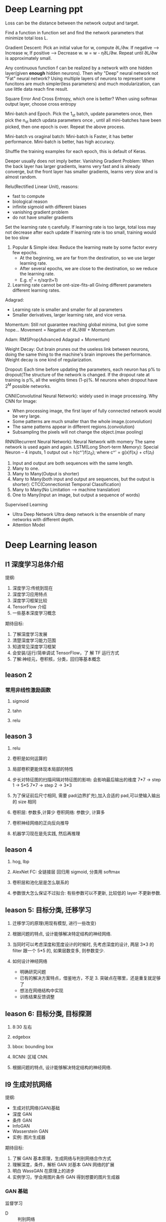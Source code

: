 * Deep Learning ppt
  Loss can be the distance between the network output and target.

  Find a function in function set and find the network parameters that minimize total loss L.

  Gradient Descent: Pick an initial value for w, compute ∂L/∂w.
    If negative --> Increase w,
    If positive --> Decrease w.
    w = w - η∂L/∂w. Repeat until ∂L/∂w is approximately small.

  Any continuous function f can be realized by a network with one hidden layer(given *enough* hidden neurons). Then why "Deep" neural network not "Fat" neural network?
  Using multiple layers of neurons to represent some funcitons are much simpler(less parameters) and much modularization, can use little data reach fine result.

  Square Error And Cross Entropy, which one is better?
    When using softmax output layer, choose cross entropy

  Mini-batch and Epoch.
    Pick the 1_st batch, update parameters once, then pick the n_st batch updata parameters once , until all mini-batches have been picked, then one epoch is over. Repeat the above process.

  Mini-batch vs oraginal batch:
    Mini-batch is Faster, it has better performance. Mini-batch is better, has high accuracy.

  Shuffle the training examples for each epoch, this is default of Keras.

  Deeper usually does not imply better.
    Vanishing Gradient Problem: When the back layer has larger gradients, learns very fast and is already converge, but the front layer has smaller gradients, learns very slow and is almost random.

  Relu(Rectified Linear Unit), reasons:
    - fast to compute
    - biological reason
    - infinite sigmoid with different biases
    - vanishing gradient problem
    - do not have smaller gradients

  Set the learning rate η carefully.
    If learning rate is too large, total loss may not decrease after each update
    If learning rate is too small, training would be too slow
    1. Popular & Simple idea: Reduce the learning reate by some factor every few epochs.
       - At the beginning, we are far from the destination, so we use larger learning rate.
       - After several epochs, we are close to the destination, so we reduce the learning rate.
       - E.g. η^t = η/sqr(t+1)
    2. Learning rate cannot be ont-size-fits-all
       Giving different parameters different learning rates.

  Adagrad:
    - Learning rate is smaller and smaller for all parameters
    - Smaller derivatives, larger learning rate, and vice versa.

  Momentum: Still not guarantee reaching global minima, but give some hope...
    Movement = Negative of ∂L/∂W + Momentum

  Adam: RMSProp(Advanced Adagrad + Momentum)

  Weight Decay: Out brain prunes out the useless link between neurons, doing the same thing to the machine's brain improves the performance.
  Weight decay is one kind of regularization.

  Dropout: Each time before updating the parameters, each neuron has p% to dropout(The structure of the network is changed.
  If the dropout rate at training is p%, all the weights times (1-p)%.
  M neurons when dropout have 2^M possible networks.

  CNN(Convolutinal Neural Network): widely used in image processing.
  Why CNN for Image:
    - When processing image, the first layer of fully connected network would be very large.
    - Some patterns are much smaller than the whole image.(convolution)
    - The same patterns appear in different regions.(convolution)
    - Subsampling the pixels will not change the object.(max pooling)

  RNN(Recurrent Neural Network): Neural Network with momery
    The same network is used again and again.
    LSTM(Long Short-term Memory): Special Neuron -- 4 inputs, 1 output
      out = h(c^')f(z_0); where c^' = g(x)f(x_i) + cf(z_f)
    1. Input and output are both sequences with the same length.
    2. Many to one.
    3. Many to Many(Output is shorter)
    4. Many to Many(both input and output are sequences, but the output is shorter): CTC(Connectionist Temporal Classification)
    5. Many to Many(No Limitation --> machine translation)
    6. One to Many(Input an image, but output a sequence of words)

  Supervised Learning
    - UItra Deep Network
      UItra deep network is the ensemble of many networks with different depth.
    - Attention Model
* Deep Learning leason 
** l1 深度学习总体介绍
   提纲:
     1. 深度学习:传统到现在
     2. 深度学习应用特点
     3. 深度学习框架比较
     4. TensorFlow 介绍
     5. 一些基本深度学习概念
   期待目标:
     1. 了解深度学习发展
     2. 清楚深度学习能力范围
     3. 知道常见深度学习框架
     4. 会安装/运行/简单调试 TensorFlow，了 解 TF 运行方式
     5. 了解:神经元，卷积核，分类，回归等基本概念

** leason 2
*** 常用非线性激励函数
    1. sigmoid

    2. tahn

    3. relu
** leason 3
 1. relu

 2. 卷积是如何运算的

 3. 局部卷积更能体现本局部的特性

 4. 步长对特征图的扫描间隔对特征图的影响: 会影响最后输出的维度
    7*7 -> step 1 -> 5*5
    7*7 -> step 2 -> 3*3

 5. 为了保证前后尺寸相同, 需要 pad(边界扩充),加入合适的 pad,可以使输入输出的 size 相同

 6. 卷积层: 参数多,计算少
    卷积网络: 参数少, 计算多

 7. 卷积神经网络的正向反向推导

 8. 机器学习现在是先实践, 然后再推理

** leason 4
   1. hog, lbp

   2. AlexNet
      FC: 全链接层
      回归用 sigmoid, 分类用 softmax

   3. 卷积层和池化层是怎么联系的

   4. 参数很大怎么保证不过拟合: 有些参数可以不更新, 比较低的 layer 不更新参数.

** leason 5: 目标分类, 迁移学习
   1. 迁移学习的原理(用现有模型, 进行一些改变)

   2. 根据问题的特点, 设计能够解决特定结构的神经网络.

   3. 当同时可以考虑深度和宽度设计的时候时, 先考虑深度的设计, 两层 3*3 的 filter 跟一个 5*5 的, 如果层数变多, 则参数变少.

   4. 如何设计神经网络
     - 明确研究问题
     - 已有的解决方案特点，借鉴地方，不足 3. 突破点在哪里，还是重复就足够了
     - 想法在网络结构中实现
     - 训练结果反馈调整

** leason 6: 目标分类, 目标探测
   1. 8:30 左右

   2. edgebox 

   3. bbox: bounding box

   4. RCNN: 区域 CNN.

   5. 根据问题的特点, 设计能够解决特定结构的神经网络.







** l9 生成对抗网络
   提纲: 
     - 生成对抗网络(GAN)基础
     - 深度 GAN
     - 条件 GAN
     - InfoGAN
     - Wasserstein GAN
     - 实例: 图片生成器

   期待目标:
    1. 了解 GAN 基本原理，生成网络与判别网络合作方式
    2. 理解深度，条件，解析 GAN 对基本 GAN 网络的扩展
    3. 明白 WassGAN 在原理上的进步
    4. 实例学习，学会用图片条件 GAN 得到想要的图片生成器

*** GAN 基础
    监督学习
    - D :: 判别网络
    - G :: 生成网络
    - Loss :: 判断是真实模型的概率: 是/否真值

   数学原理: [[https://arxiv.org/pdf/1406.2661.pdf][Generative Adversarial Nets]] 

   训练过程描述:
     1. 初始状态:生成数据同真实数据差距明显，容易判别
     2. 训练过程:对是否真实判断得到的 loss 引导生成模型更新，差距减少
     3. 最终状态:生成数据同真实数据相似，无法识别
 
   假设前提:判别模型 D，生成模型 G 具有学习能力，能够收敛
 
   简单模型:
     - G :: relu + sigmoid nn
     - D :: maxout

   优点:
     1. 不需要大量 label 数据，1.数据直接生成，没有 loss 来源于 D 判定
     2. 产生大量生成数据用 于训练，接近无监督学 习
     3. 可以和深度神经网络 结合
  
   缺点:
     1. 数据直接生成, 没有推导过程
     2. 生成器，判别器需要配合共同训练难度较大
     3. 容易出现训练失败
    

   可能性:
     1. 连接神经网络扩展
     2. 输入不仅是噪声信号
     3. 时域信号生成
*** 深度 GAN(Deep Convolutional GAN, DCGAN)
    卷积神经网络+GAN

    变化:生成器 G;判别器 D(conv feat ->1)

**** DCGAN 结构细节
     1. 没有 pooling，stride conv 或 deconv
     2. 运用 batchnorm
     3. 不要 FC
     4. 非线性激励 ReLU(G), LeakyReLU (D).
**** DCGAN 模型研究
     D 用作特征提取工具

     特征来源:D model 各层特征 -> 28672 维向量

     L2 SVM training

     用 ImageNet 数据训练 D，G，高效特征表达

     特征分析: 改变部分噪声参数值
**** DCGAN 特征研究
     向量运算
       噪声输入运算，生成不同图片
       方向插值，生成中间朝向数据
**** DCGAN 总结
     1. GAN 同深度 CNN 网络结合
     2. 噪声输入有着重要作用，可以实现有意义运算
     3. 对输入信号实际意义可以有更深研究，定性 输出有可能
*** 条件 GAN(conditional GAN, cGAN)
    用一些信息对 GAN 的生成图片进行范围约束
    信息的类型:文字;图片
    训练过程输入: 随机信息+约束信息特征

    文字作为条件, 训练过程输入: 随机信息+约束信息特征

    文字+位置约束 Where and what?

   约束条件是图片-生成相关的图片
   映射关系无限可能
   图片分割
   轮廓生成
   热图生成
   图片补全
   高精度生成
**** 模型结构
     随机输入同图片结合，G 学习图片到转化图片的映射 关系，D 判断生成图片和真实 图片是否一致

     - G :: 反池化，反卷积结构(deconv)
     - D(PatchGAN) :: 图片整体优化会造成生成的图片边界模糊，高 频信息难以估计。 解决方案:判别器关注在 local 区域
** 增强学习
   提纲:
     1. 增强学习基础
     2. DQN 深度增强学习
     3. DQN 改进模型
     4. A3C 模型
     5. 实例学习, 自动游戏机器人

   期待目标:
     1. 了解增强学习的基本组成
     2. 简单任务中 Q-learning 如何实现最优策略
     3. DQN 工作原理, 训练过程用到的调整策略, 优化方式, 特殊设计的用途
     4. 基本 DQN 存在的问题

*** 什么是增强学习
    - Agent :: 要学习的正能程序
    - Policy :: 程序知道所处某状态后采取行为的策略(复杂情况 DL , 简单情况 lookup table)
    - Environment :: 只能程序交互的空间, 接受 action 产生状态变化, 返回 reward, 可以使真实世界, 游戏模拟器, 棋牌等
*** InfoGAN
   DCGAN 中,随机参数 z 的值有一定实际意义,如果有 text label 可以学习这种约束关系,如果没有 label 数据, 能否自动学会确定映射关系?

   InfoGAN: 自动学习 z 中部分变量意义
     1. Z 分为两部分,c 和 z
     2. c 代表数据分布某种物理意义,z 随机信号

   DCGAN-InfoGAN-cGAN

   DCGAN,InfoGAN 没有额外数据标注

   DCGAN z 对生成数据控制作用不确定,需要尝试观察 InfoGAN 没有额外标注,能够学到 c 与生成图片关系。 引入 Mutual Info 概念。参与目标函数的确定,关系越紧密 I 越高,训练过程使 Mutual Info 高,实现生成图片同 c 的联系。

   InfoGAN 结果:
     确定 c 向量长度
     观察各个 c 物理意义
   特点:无监督学习
     自动学到模式
     可用于生成特点图片
   要求:训练图片模式比较明显
*** Wasserstein GAN(WGAN)
    [[https://zhuanlan.zhihu.com/p/25071913][令人拍案叫绝的 WGAN]]
    GAN 存在问题:
     训练困难,G k 次,D 一次。。
     Loss 无法知道优化
     生成样本单一
     改进方案靠暴力尝试
    原因:
     Loss 函数选择不合适,使模型容易面临梯度消失,
     梯度不稳定,优化目标不定导致模型失败

   WGAN 特点
     1. 无需平衡 D,G 的训练组合
     2. 解决 collapse model 问题,保证样本多样性
     3. 结构更改简单有效
   改进方法:
     1. 判别器最后一层去掉 sigmoid
     2. 生成器和判别器的 loss 不取 log
     3. 判别器的参数更新截断
     4. 不要用基于动量的优化算法
* questions
  1. sigmoid 如何求导数

  2. 什么是卷积层, 什么是卷积核, 怎么设计卷积核.

  3. dlib 人脸关键点, 对准

  4. what is RBM

  5. SGD

* resources
** packages
   1. tflearn

   2. scikit-image

** 常见卷积核
   - Sharpen
   - Blur
   - Edge enhance
   - Edge detect
   - Emboss
   [[https://docs.gimp.org/en/plug-in-convmatrix.html][Convolution Matrix]]

** bagging, boosting
*** bagging
    Bootstrap aggregating, also called bagging, is a machine learning ensemble meta-algorithm designed to improve the stability and accuracy of machine learning algorithms used in statistical classification and regression. It also reduces variance and helps to avoid overfitting.

    Only algorithms that are provable boosting algorithms in the probably approximately correct learning formulation can accurately be called boosting algorithms.

    Given a standard training set D of size n, bagging generates m new training sets {\displaystyle D_{i}} D_{i}, each of size n′, by sampling from D uniformly and with replacement.

    Bagging leads to "improvements for unstable procedures" (Breiman, 1996), which include, for example, artificial neural networks, classification and regression trees, and subset selection in linear regression (Breiman, 1994). 

    bagging：bootstrap aggregating 的缩写。让该学习算法训练多轮，每轮的训练集由从初始的训练集中随机取出的 n 个训练样本组成，某个初始训练样本在某轮训练集中可以出现多次或根本不出现，训练之后可得到一个预测函数序列 h_1，⋯ ⋯h_n，最终的预测函数 H 对分类问题采用投票方式，对回归问题采用简单平均方法对新示例进行判别。
*** boosting
    Boosting is a machine learning ensemble meta-algorithm for primarily reducing bias, and also variance[1] in supervised learning, and a family of machine learning algorithms which convert weak learners to strong ones.

    The main variation between many boosting algorithms is their method of weighting training data points and hypotheses. AdaBoost is very popular and perhaps the most significant historically as it was the first algorithm that could adapt to the weak learners. However, there are many more recent algorithms such as LPBoost, TotalBoost, BrownBoost, xgboost, MadaBoost, LogitBoost, and others. Many boosting algorithms fit into the AnyBoost framework,[9] which shows that boosting performs gradient descent in function space using a convex cost function.
  
    Examples of supervised classifiers are Naive Bayes classifier, SVM, mixtures of Gaussians, neural network, etc. However, research has shown that object categories and their locations in images can be discovered in an unsupervised manner as well.

    其中主要的是 AdaBoost（Adaptive Boosting）。初始化时对每一个训练例赋相等的权重 1／n，然后用该学算法对训练集训练 t 轮，每次训练后，对训练失败的训练例赋以较大的权重，也就是让学习算法在后续的学习中集中对比较难的训练例进行学习，从而得到一个预测函数序列 h_1,⋯, h_m , 其中 h_i 也有一定的权重，预测效果好的预测函数权重较大，反之较小。最终的预测函数 H 对分类问题采用有权重的投票方式，对回归问题采用加权平均的方法对新示例进行判别。
（类似 Bagging 方法，但是训练是串行进行的，第 k 个分类器训练时关注对前 k-1 分类器中错分的文档，即不是随机取，而是加大取这些文档的概率。)

    Bagging 与 Boosting 的区别：二者的主要区别是取样方式不同。Bagging 采用均匀取样，而 Boosting 根据错误率来取样，因此 Boosting 的分类精度要优于 Bagging。Bagging 的训练集的选择是随机的，各轮训练集之间相互独立，而 Boostlng 的各轮训练集的选择与前面各轮的学习结果有关；Bagging 的各个预测函数没有权重，而 Boosting 是有权重的；Bagging 的各个预测函数可以并行生成，而 Boosting 的各个预测函数只能顺序生成。对于象神经网络这样极为耗时的学习方法。Bagging 可通过并行训练节省大量时间开销。
bagging 和 boosting 都可以有效地提高分类的准确性。在大多数数据集中，boosting 的准确性比 bagging 高。在有些数据集中，boosting 会引起退化--- Overfit。
Boosting 思想的一种改进型 AdaBoost 方法在邮件过滤、文本分类方面都有很好的性能。

    gradient boosting（又叫 Mart, Treenet)：Boosting 是一种思想，Gradient Boosting 是一种实现 Boosting 的方法，它主要的思想是，每一次建立模型是在之前建立模型损失函数的梯度下降方向。损失函数(loss function)描述的是模型的不靠谱程度，损失函数越大，则说明模型越容易出错。如果我们的模型能够让损失函数持续的下降，则说明我们的模型在不停的改进，而最好的方式就是让损失函数在其梯度（Gradient)的方向上下降。





** 资料 (会议)
   arxiv.org

   ICCV, ECCV, CVPR, ICML, NIPS, ACL, KDD
